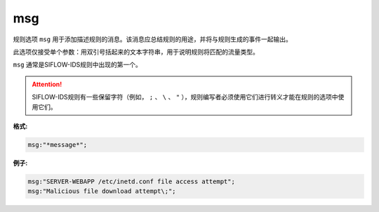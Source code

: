 msg
===

规则选项 ``msg`` 用于添加描述规则的消息。该消息应总结规则的用途，并将与规则生成的事件一起输出。

此选项仅接受单个参数：用双引号括起来的文本字符串，用于说明规则将匹配的流量类型。

``msg`` 通常是SIFLOW-IDS规则中出现的第一个。

.. attention::
 
 SIFLOW-IDS规则有一些保留字符（例如， ``;`` 、 ``\`` 、 ``"`` ），规则编写者必须使用它们进行转义才能在规则的选项中使用它们。

**格式:**

.. code::

 msg:"*message*";
 
**例子:**

.. code::

 msg:"SERVER-WEBAPP /etc/inetd.conf file access attempt";
 msg:"Malicious file download attempt\;";